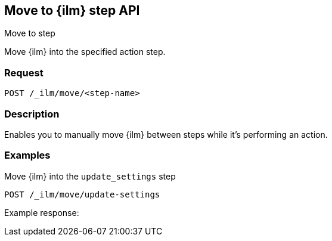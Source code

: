 [role="xpack"]
[testenv="platinum"]
[[move-to-index-management-step-api]]
== Move to {ilm} step API
++++
<titleabbrev>Move to step</titleabbrev>
++++

Move {ilm} into the specified action step.

[float]
=== Request

`POST /_ilm/move/<step-name>`

[float]
=== Description

Enables you to manually move {ilm} between steps while it's performing
an action.

// === Path Parameters

//=== Query Parameters

//=== Authorization

[float]
=== Examples

Move {ilm} into the `update_settings` step

[source,js]
------------------------------------------------------------
POST /_ilm/move/update-settings
------------------------------------------------------------
// CONSOLE

Example response:
[source,js]
------------------------------------------------------------

------------------------------------------------------------
